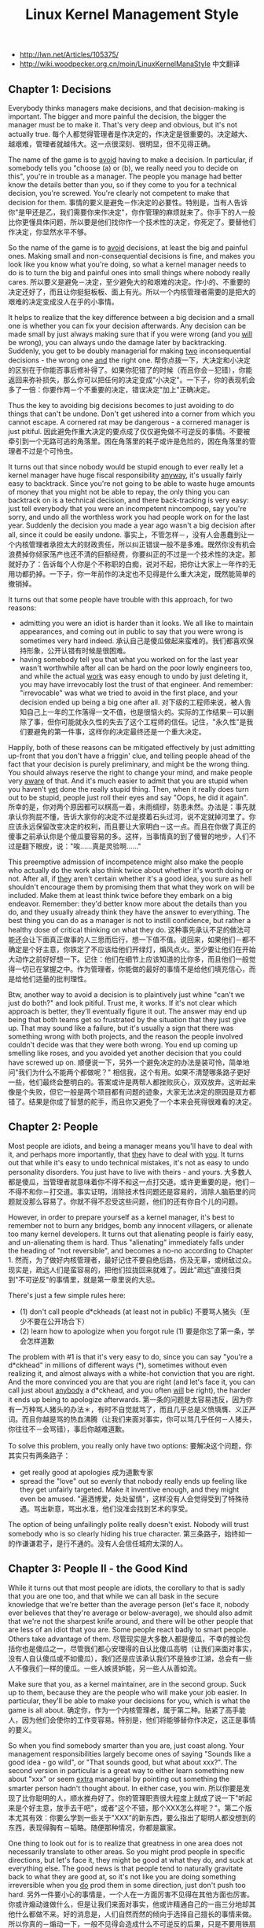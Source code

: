 #+title: Linux Kernel Management Style

- http://lwn.net/Articles/105375/
- http://wiki.woodpecker.org.cn/moin/LinuxKernelManaStyle 中文翻译

** Chapter 1: Decisions
Everybody thinks managers make decisions, and that decision-making is important.  The bigger and more painful the decision, the bigger the manager must be to make it.  That's very deep and obvious, but it's not actually true. 每个人都觉得管理者是作决定的，作决定是很重要的。决定越大、越艰难，管理者就越伟大。这一点很深刻、很明显，但不见得正确。

The name of the game is to _avoid_ having to make a decision.  In particular, if somebody tells you "choose (a) or (b), we really need you to decide on this", you're in trouble as a manager.  The people you manage had better know the details better than you, so if they come to you for a technical decision, you're screwed.  You're clearly not competent to make that decision for them. 事情的要义是避免－作决定的必要性。特别是，当有人告诉你"是甲还是乙，我们需要你来作决定"，你作管理的麻烦就来了。你手下的人一般比你更懂具体问题，所以要是他们找你作一个技术性的决定，你死定了。要替他们作决定，你显然水平不够。

So the name of the game is to _avoid_ decisions, at least the big and painful ones.  Making small and non-consequential decisions is fine, and makes you look like you know what you're doing, so what a kernel manager needs to do is to turn the big and painful ones into small things where nobody really cares. 所以要义是避免－决定，至少避免大的和艰难的决定。作小的、不重要的决定还好了，而且让你挺挺板板、面上有光。所以一个内核管理者需要的是把大的艰难的决定变成没人在乎的小事情。

It helps to realize that the key difference between a big decision and a small one is whether you can fix your decision afterwards.  Any decision can be made small by just always making sure that if you were wrong (and you _will_ be wrong), you can always undo the damage later by backtracking.  Suddenly, you get to be doubly managerial for making _two_ inconsequential decisions - the wrong one _and_ the right one. 帮你点拨一下，大决定和小决定的区别在于你能否事后修补得了。如果你犯错了的时候（而且你会－犯错），你能返回来弥补损失，那么你可以把任何的决定变成"小决定"。一下子，你的表现机会多了一倍：你要作两－个不重要的决定，错误决定"加上"正确决定。

Thus the key to avoiding big decisions becomes to just avoiding to do things that can't be undone.  Don't get ushered into a corner from which you cannot escape.  A cornered rat may be dangerous - a cornered manager is just pitiful. 因此避免作重大决定的要点成了仅仅避免做不可逆反的事情。不要被牵引到一个无路可逃的角落里。困在角落里的耗子或许是危险的，困在角落里的管理者不过是个可怜虫。

It turns out that since nobody would be stupid enough to ever really let a kernel manager have huge fiscal responsibility _anyway_, it's usually fairly easy to backtrack. Since you're not going to be able to waste huge amounts of money that you might not be able to repay, the only thing you can backtrack on is a technical decision, and there back-tracking is very easy: just tell everybody that you were an incompetent nincompoop, say you're sorry, and undo all the worthless work you had people work on for the last year.  Suddenly the decision you made a year ago wasn't a big decision after all, since it could be easily undone. 事实上，不管怎样－，没有人会愚蠢到让一个内核管理者承担太大的财政责任，所以纠正错误一般不是多难。既然你没有机会浪费掉你倾家荡产也还不清的巨额经费，你要纠正的不过是一个技术性的决定。那就好办了：告诉每个人你是个不称职的白痴，说对不起，把你让大家上一年作的无用功都扔掉。一下子，你一年前作的决定也不见得是什么重大决定，既然能简单的撤销掉。

It turns out that some people have trouble with this approach, for two reasons:
- admitting you were an idiot is harder than it looks.  We all like to maintain appearances, and coming out in public to say that you were wrong is sometimes very hard indeed. 承认自己是傻瓜做起来蛮难的。我们都喜欢保持形象，公开认错有时候是很困难。
- having somebody tell you that what you worked on for the last year wasn't worthwhile after all can be hard on the poor lowly engineers too, and while the actual _work_ was easy enough to undo by just deleting it, you may have irrevocably lost the trust of that engineer.  And remember: "irrevocable" was what we tried to avoid in the first place, and your decision ended up being a big one after all. 对下级的工程师来说，被人告知自己上一年的工作落得一文不值，也是很恼火的。实际的工作结果－可以删除了事，但你可能就永久性的失去了这个工程师的信任。记住，"永久性"是我们要避免的第一件事，这样你的决定最终还是一个重大决定。

Happily, both of these reasons can be mitigated effectively by just admitting up-front that you don't have a friggin' clue, and telling people ahead of the fact that your decision is purely preliminary, and might be the wrong thing.  You should always reserve the right to change your mind, and make people very _aware_ of that.  And it's much easier to admit that you are stupid when you haven't _yet_ done the really stupid thing. Then, when it really does turn out to be stupid, people just roll their eyes and say "Oops, he did it again".  所幸的是，你对两个原因都可以棋高一着，未雨绸缪，防患未然。办法是：事先就承认你狗屁不懂，告诉大家你的决定不过是摸着石头过河，说不定就掉河里了。你应该永远保留改变决定的权利，而且要让大家明白－这一点。而且在你做了真正的傻事之前承认你是个傻瓜要容易的多。这样，当事情真的到了傻冒的地步，人们不过是翻下眼皮，说："唉......真是灵验啊......"

This preemptive admission of incompetence might also make the people who actually do the work also think twice about whether it's worth doing or not.  After all, if _they_ aren't certain whether it's a good idea, you sure as hell shouldn't encourage them by promising them that what they work on will be included.  Make them at least think twice before they embark on a big endeavor. Remember: they'd better know more about the details than you do, and  they usually already think they have the answer to everything.  The best thing you can do as a manager is not to instill confidence, but rather a healthy dose of critical thinking on what they do. 这种事先承认不足的做法可能还会让下面真正做事的人三思而后行，想一下值不值。说回来，如果他们－都不确定是个好主意，你铁定了不应该给他们开绿灯，煽风点火。至少要让他们在开始大动作之前好好想一下。记住：他们在细节上应该知道的比你多，而且他们一般觉得一切已在掌握之中。作为管理者，你能做的最好的事情不是给他们填充信心，而是给他们适量的批判理性。

Btw, another way to avoid a decision is to plaintively just whine "can't we just do both?" and look pitiful.  Trust me, it works.  If it's not clear which approach is better, they'll eventually figure it out.  The answer may end up being that both teams get so frustrated by the situation that they just give up. That may sound like a failure, but it's usually a sign that there was something wrong with both projects, and the reason the people involved couldn't decide was that they were both wrong.  You end up coming up smelling like roses, and you avoided yet another decision that you could have screwed up on. 顺便说一下，另外一个避免决定的办法是装可怜，简单地问"我们为什么不能两个都做呢？" 相信我，这个有用。如果不清楚哪条路子更好一些，他们最终会整明白的。答案或许是两帮人都挫败灰心，双双放弃。这听起来像是个失败，但它一般是两个项目都有问题的迹象，大家无法决定的原因是双方都错了。结果是你成了智慧的舵手，而且你又避免了一个本来会死得很难看的决定。

** Chapter 2: People
Most people are idiots, and being a manager means you'll have to deal with it, and perhaps more importantly, that _they_ have to deal with _you_. It turns out that while it's easy to undo technical mistakes, it's not as easy to undo personality disorders. You just have to live with theirs - and yours. 大多数人都是傻瓜，当管理者就意味着你不得不和这一点打交道。或许更重要的是，他们－不得不和你－打交道。事实证明，消除技术性问题还是容易的，消除人脑筋里的问题就没那么容易了。你就不得不忍受这些问题，他们的还有你自个儿的问题。

However, in order to prepare yourself as a kernel manager, it's best to remember not to burn any bridges, bomb any innocent villagers, or alienate too many kernel developers. It turns out that alienating people is fairly easy, and un-alienating them is hard. Thus "alienating" immediately falls under the heading of "not reversible", and becomes a no-no according to Chapter 1. 然而，为了做好内核管理者，最好记住不要自绝后路，伤及无辜，或树敌过众。现实是，疏远人们是蛮容易的，把他们拉拢回来就难了。因此"疏远"直接归类到"不可逆反"的事情里，就是第一章里说的大忌。

There's just a few simple rules here:
- (1) don't call people d*ckheads (at least not in public) 不要骂人猪头（至少不要在公开场合下）
- (2) learn how to apologize when you forgot rule (1) 要是你忘了第一条，学会怎样道歉

The problem with #1 is that it's very easy to do, since you can say "you're a d*ckhead" in millions of different ways (*), sometimes without even realizing it, and almost always with a white-hot conviction that you are right. And the more convinced you are that you are right (and let's face it, you can call just about _anybody_ a d*ckhead, and you often _will_ be right), the harder it ends up being to apologize afterwards. 第一条的问题是太容易违反，因为你有一万种骂人猪头的办法＊，有时不自觉就骂了，而且几乎总是义愤填膺、义正严词。而且你越是骂的热血沸腾（让我们来面对事实，你可以骂几乎任何－人猪头，你往往不－会骂错），事后你越难道歉。

To solve this problem, you really only have two options: 要解决这个问题，你其实只有两条路子：
- get really good at apologies 成为道歉专家
- spread the "love" out so evenly that nobody really ends up feeling like they get unfairly targeted.  Make it inventive enough, and they might even be amused. "遍洒博爱，处处留情"，这样没有人会觉得受到了特殊待遇。骂出新意，骂出水准，他们没准会找到艺术的享受。

The option of being unfailingly polite really doesn't exist. Nobody will trust somebody who is so clearly hiding his true character. 第三条路子，始终如一的作谦谦君子，是行不通的。没有人会信任城府太深的人。

** Chapter 3: People II - the Good Kind
While it turns out that most people are idiots, the corollary to that is sadly that you are one too, and that while we can all bask in the secure knowledge that we're better than the average person (let's face it, nobody ever believes that they're average or below-average), we should also admit that we're not the sharpest knife around, and there will be other people that are less of an idiot that you are. Some people react badly to smart people. Others take advantage of them. 尽管现实是大多数人都是傻瓜，不幸的推论包括你也是傻瓜之一，尽管我们都心安理得的自认比傻瓜高明（让我们来面对事实，没有人自认傻瓜或不如傻瓜），我们还是应该承认我们不是独步江湖，总会有一些人不像我们一样的傻瓜。一些人嫉贤妒能，另一些人从善如流。

Make sure that you, as a kernel maintainer, are in the second group. Suck up to them, because they are the people who will make your job easier. In particular, they'll be able to make your decisions for you, which is what the game is all about. 确定你，作为一个内核管理者，属于第二种。贴紧了高手能人，因为他们会使你的工作变容易。特别是，他们将能够替你作决定，这正是事情的要义。

So when you find somebody smarter than you are, just coast along.  Your management responsibilities largely become ones of saying "Sounds like a good idea - go wild", or "That sounds good, but what about xxx?".  The second version in particular is a great way to either learn something new about "xxx" or seem _extra_ managerial by pointing out something the smarter person hadn't thought about.  In either case, you win. 所以你要是发现了比你聪明的人，顺水推舟好了。你的管理职责很大程度上就成了说一下"听起来是个好主意，放手去干吧"，或者"这个不错，那个XXX怎么样呢？"。第二个版本尤其有效：你要么学到一些关于"XXX"的新东西，要么指出了聪明人都没想到的东西，表现得胸有－韬略。随便那种情况，你都是赢家。

One thing to look out for is to realize that greatness in one area does not necessarily translate to other areas.  So you might prod people in specific directions, but let's face it, they might be good at what they do, and suck at everything else.  The good news is that people tend to naturally gravitate back to what they are good at, so it's not like you are doing something irreversible when you _do_ prod them in some direction, just don't push too hard. 另外一件要小心的事情是，一个人在一方面厉害不见得在其他方面也厉害。你或许煽动谁做什么，但是让我们来面对事实，他或许精通自己的一亩三分地却其他什么都做不来。好的消息是，人们自然而然的倾向于选择自己擅长的事情来做。所以你真的－煽动一下，一般不见得会造成什么不可逆反的后果，只是不要用铁扇公主的芭蕉扇来煽。

** Chapter 4: Placing blame
Things will go wrong, and people want somebody to blame. Tag, you're it. 事情总会出错的，大家会找人来责怪。哈，就是你了。

It's not actually that hard to accept the blame, especially if people kind of realize that it wasn't _all_ your fault.  Which brings us to the best way of taking the blame: do it for another guy. You'll feel good for taking the fall, he'll feel good about not getting blamed, and the guy who lost his whole 36GB porn-collection because of your incompetence will grudgingly admit that you at least didn't try to weasel out of it. 担当责任其实不是那么难的，尤其是当大家心里也有数，不全－是你的错的时候。这带来了担当责任的最好的方式：代人受过。你会因为挑起了担子而心安，那个真正搞砸了的家伙不会成为众矢之的而颓废，至于那个因为你的失职而丢失了半个硬盘的A片的家伙，也会嘟嘟囔囔的承认你至少没有猥猥琐琐的推卸责任。

Then make the developer who really screwed up (if you can find him) know _in_private_ that he screwed up.  Not just so he can avoid it in the future, but so that he knows he owes you one.  And, perhaps even more importantly, he's also likely the person who can fix it.  Because, let's face it, it sure ain't you. 然后，私下－告诉那个搞砸了的家伙是他搞砸了（如果你能发现他的话）。这样不仅让他以后避免重犯，而且让他知道他欠你一个人情。而且，或许更重要的是，他可能就是那个能修补事故的人。因为，让我们来面对事实，你肯定不行。

Taking the blame is also why you get to be manager in the first place. It's part of what makes people trust you, and allow you the potential glory, because you're the one who gets to say "I screwed up".  And if you've followed the previous rules, you'll be pretty good at saying that by now. 担当责任也是最初你来作管理者的原因。这是领导者的本分。大家能信任你，给你荣誉，是因为你在必要的时候能说"是我不好"。而且如果你已经遵循了前面的规则，你现在说这个应该很在行了。

** Chapter 5: Things to avoid
There's one thing people hate even more than being called "d*ckhead", and that is being called a "d*ckhead" in a sanctimonious voice.  The first you can apologize for, the second one you won't really get the chance.  They likely will no longer be listening even if you otherwise do a good job. 比骂人"猪头"更招人恨的是用挖苦的语调骂人"猪头"。你可以为前一个道歉，后一个你都不会有道歉的机会。即使你其他方面都做的很好，他们可能也不会再听你的了。

We all think we're better than anybody else, which means that when somebody else puts on airs, it _really_ rubs us the wrong way.  You may be morally and intellectually superior to everybody around you, but don't try to make it too obvious unless you really _intend_ to irritate somebody(*). 我们都自我感觉良好，就是说当别人指手划脚的时候，真的－是可忍孰不可忍。你可能在才智品行上超出你周围所有的人，但是你要不是真的想－招惹谁的话＊，不要"表现"得太明显。

Similarly, don't be too polite or subtle about things. Politeness easily ends up going overboard and hiding the problem, and as they say, "On the internet, nobody can hear you being subtle". Use a big blunt object to hammer the point in, because you can't really depend on people getting your point otherwise. 类似的，处理问题不要太客气或微妙。客气往往会隔靴搔痒，不得要害。就像人家说的，"在互联网上，没有人听得到你微妙"。大张旗鼓、锣鼓喧天的把你的意见摆出来，不然你没法指望大家领悟到。

Some humor can help pad both the bluntness and the moralizing.  Going overboard to the point of being ridiculous can drive a point home without making it painful to the recipient, who just thinks you're being silly.  It can thus help get through the personal mental block we all have about criticism. 一点幽默可以帮助润滑你的蛮横和说教。过分夸张到荒诞的地步，既能充分表达你的观点，又不至于让对方难堪，因为他只会认为你在发疯。这样就可以绕过我们每个人都有的、抵制批评的心理盲区。

(*) Hint: internet newsgroups that are not directly related to your work are great ways to take out your frustrations at other people. Write insulting posts with a sneer just to get into a good flame every once in a while, and you'll feel cleansed. Just don't crap too close to home. 支一招：和你的工作不直接相关的网络论坛（译者按：Linus是说新闻组。没看到西方国家的论坛事业有中国这么发达。）是发泄的好地方。隔三岔五的，狞笑着写点侮辱人的帖子来点燃战火，会让你再次焕发青春。只是不要把战火烧到自己的老巢。

** Chapter 6: Why me?
Since your main responsibility seems to be to take the blame for other peoples mistakes, and make it painfully obvious to everybody else that you're incompetent, the obvious question becomes one of why do it in the first place? 既然你的主要职责好像就是代人受过，赤裸裸的展示自己如何不称职，显然的问题是：那你为什么还要做呢？

First off, while you may or may not get screaming teenage girls (or boys, let's not be judgmental or sexist here) knocking on your dressing room door, you _will_ get an immense feeling of personal accomplishment for being "in charge".  Never mind the fact that you're really leading by trying to keep up with everybody else and running after them as fast as you can.  Everybody will still think you're the person in charge. 首要的是，可能有也可能没有尖叫着的小女生（或者小男生，我们不要作道学家或性别岐视）来敲你更衣室的门，作"负责人"会－给你带来巨大的个人成就感。不用说你的"领导"其实是拼命从后面追赶大家、努力跟上大家的步伐。每个人还是会认为你是"负责人"。

It's a great job if you can hack it. 如果你能驾驭得了，这是一项伟大的工作。